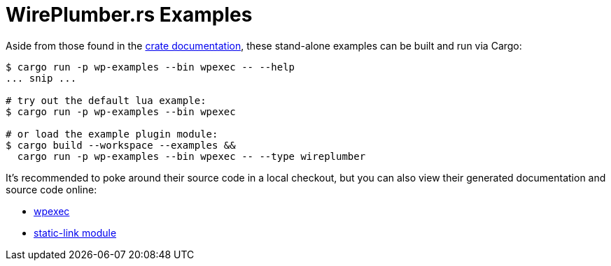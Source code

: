 = WirePlumber.rs Examples
:source-highlighter: highlight.js

Aside from those found in the https://arcnmx.github.io/wireplumber.rs/wireplumber/[crate documentation], these stand-alone examples can be built and run via Cargo:

[source,bash]
----
$ cargo run -p wp-examples --bin wpexec -- --help
... snip ...

# try out the default lua example:
$ cargo run -p wp-examples --bin wpexec

# or load the example plugin module:
$ cargo build --workspace --examples &&
  cargo run -p wp-examples --bin wpexec -- --type wireplumber
----

It's recommended to poke around their source code in a local checkout, but you can also view their generated documentation and source code online:

* https://arcnmx.github.io/wireplumber.rs/wpexec/index.html[wpexec]
* https://arcnmx.github.io/wireplumber.rs/static_link_module/index.html[static-link module]
